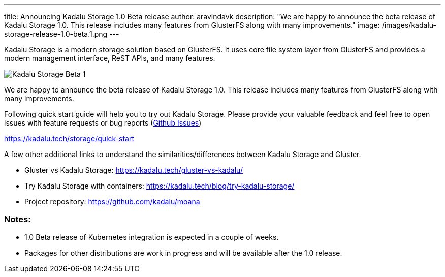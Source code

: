 ---
title: Announcing Kadalu Storage 1.0 Beta release
author: aravindavk
description: "We are happy to announce the beta release of Kadalu Storage 1.0. This release includes many features from GlusterFS along with many improvements."
image: /images/kadalu-storage-release-1.0-beta.1.png
---

Kadalu Storage is a modern storage solution based on GlusterFS. It uses core file system layer from GlusterFS and provides a modern management interface, ReST APIs, and many features.

image::/images/kadalu-storage-release-1.0-beta.1.png[Kadalu Storage Beta 1]

We are happy to announce the beta release of Kadalu Storage 1.0. This release includes many features from GlusterFS along with many improvements.

Following quick start guide will help you to try out Kadalu Storage. Please provide your valuable feedback and feel free to open issues with feature requests or bug reports (https://github.com/kadalu/moana/issues[Github Issues])

https://kadalu.tech/storage/quick-start

A few other additional links to understand the similarities/differences between Kadalu Storage and Gluster.

- Gluster vs Kadalu Storage: https://kadalu.tech/gluster-vs-kadalu/
- Try Kadalu Storage with containers: https://kadalu.tech/blog/try-kadalu-storage/
- Project repository: https://github.com/kadalu/moana

=== Notes:

- 1.0 Beta release of Kubernetes integration is expected in a couple of weeks.
- Packages for other distributions are work in progress and will be available after the 1.0 release.

